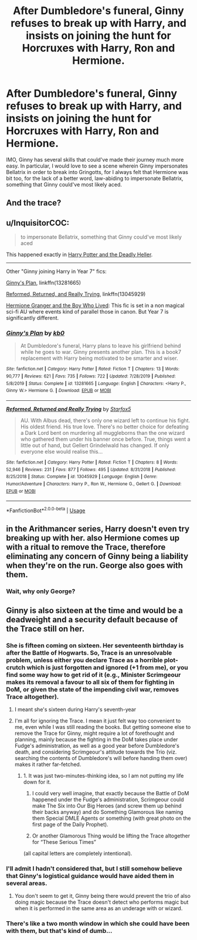 #+TITLE: After Dumbledore's funeral, Ginny refuses to break up with Harry, and insists on joining the hunt for Horcruxes with Harry, Ron and Hermione.

* After Dumbledore's funeral, Ginny refuses to break up with Harry, and insists on joining the hunt for Horcruxes with Harry, Ron and Hermione.
:PROPERTIES:
:Author: hxriniv
:Score: 4
:DateUnix: 1587015071.0
:DateShort: 2020-Apr-16
:FlairText: Prompt
:END:
IMO, Ginny has several skills that could've made their journey much more easy. In particular, I would love to see a scene wherein Ginny impersonates Bellatrix in order to break into Gringotts, for I always felt that Hermione was bit too, for the lack of a better word, law-abiding to impersonate Bellatrix, something that Ginny could've most likely aced.


** And the trace?
:PROPERTIES:
:Author: Lost_in_math
:Score: 4
:DateUnix: 1587119060.0
:DateShort: 2020-Apr-17
:END:


** u/InquisitorCOC:
#+begin_quote
  to impersonate Bellatrix, something that Ginny could've most likely aced
#+end_quote

This happened exactly in [[https://www.tthfanfic.org/Story-27958/DianeCastle+Harry+Potter+and+the+Deadly+Heller.htm][Harry Potter and the Deadly Heller]].

--------------

Other "Ginny joining Harry in Year 7" fics:

[[https://www.fanfiction.net/s/13281665/1/Ginny-s-Plan][Ginny's Plan]], linkffn(13281665)

[[https://www.fanfiction.net/s/13045929/1/Reformed-Returned-and-Really-Trying][Reformed, Returned, and Really Trying]], linkffn(13045929)

[[https://www.tthfanfic.org/Story-30822][Hermione Granger and the Boy Who Lived]]: This fic is set in a non magical sci-fi AU where events kind of parallel those in canon. But Year 7 is significantly different.
:PROPERTIES:
:Author: InquisitorCOC
:Score: 3
:DateUnix: 1587087680.0
:DateShort: 2020-Apr-17
:END:

*** [[https://www.fanfiction.net/s/13281665/1/][*/Ginny's Plan/*]] by [[https://www.fanfiction.net/u/1251524/kb0][/kb0/]]

#+begin_quote
  At Dumbledore's funeral, Harry plans to leave his girlfriend behind while he goes to war. Ginny presents another plan. This is a book7 replacement with Harry being motivated to be smarter and wiser.
#+end_quote

^{/Site/:} ^{fanfiction.net} ^{*|*} ^{/Category/:} ^{Harry} ^{Potter} ^{*|*} ^{/Rated/:} ^{Fiction} ^{T} ^{*|*} ^{/Chapters/:} ^{13} ^{*|*} ^{/Words/:} ^{90,777} ^{*|*} ^{/Reviews/:} ^{621} ^{*|*} ^{/Favs/:} ^{735} ^{*|*} ^{/Follows/:} ^{722} ^{*|*} ^{/Updated/:} ^{7/28/2019} ^{*|*} ^{/Published/:} ^{5/8/2019} ^{*|*} ^{/Status/:} ^{Complete} ^{*|*} ^{/id/:} ^{13281665} ^{*|*} ^{/Language/:} ^{English} ^{*|*} ^{/Characters/:} ^{<Harry} ^{P.,} ^{Ginny} ^{W.>} ^{Hermione} ^{G.} ^{*|*} ^{/Download/:} ^{[[http://www.ff2ebook.com/old/ffn-bot/index.php?id=13281665&source=ff&filetype=epub][EPUB]]} ^{or} ^{[[http://www.ff2ebook.com/old/ffn-bot/index.php?id=13281665&source=ff&filetype=mobi][MOBI]]}

--------------

[[https://www.fanfiction.net/s/13045929/1/][*/Reformed, Returned and Really Trying/*]] by [[https://www.fanfiction.net/u/2548648/Starfox5][/Starfox5/]]

#+begin_quote
  AU. With Albus dead, there's only one wizard left to continue his fight. His oldest friend. His true love. There's no better choice for defeating a Dark Lord bent on murdering all muggleborns than the one wizard who gathered them under his banner once before. True, things went a little out of hand, but Gellert Grindelwald has changed. If only everyone else would realise this...
#+end_quote

^{/Site/:} ^{fanfiction.net} ^{*|*} ^{/Category/:} ^{Harry} ^{Potter} ^{*|*} ^{/Rated/:} ^{Fiction} ^{T} ^{*|*} ^{/Chapters/:} ^{8} ^{*|*} ^{/Words/:} ^{52,946} ^{*|*} ^{/Reviews/:} ^{231} ^{*|*} ^{/Favs/:} ^{877} ^{*|*} ^{/Follows/:} ^{495} ^{*|*} ^{/Updated/:} ^{8/31/2018} ^{*|*} ^{/Published/:} ^{8/25/2018} ^{*|*} ^{/Status/:} ^{Complete} ^{*|*} ^{/id/:} ^{13045929} ^{*|*} ^{/Language/:} ^{English} ^{*|*} ^{/Genre/:} ^{Humor/Adventure} ^{*|*} ^{/Characters/:} ^{Harry} ^{P.,} ^{Ron} ^{W.,} ^{Hermione} ^{G.,} ^{Gellert} ^{G.} ^{*|*} ^{/Download/:} ^{[[http://www.ff2ebook.com/old/ffn-bot/index.php?id=13045929&source=ff&filetype=epub][EPUB]]} ^{or} ^{[[http://www.ff2ebook.com/old/ffn-bot/index.php?id=13045929&source=ff&filetype=mobi][MOBI]]}

--------------

*FanfictionBot*^{2.0.0-beta} | [[https://github.com/tusing/reddit-ffn-bot/wiki/Usage][Usage]]
:PROPERTIES:
:Author: FanfictionBot
:Score: 1
:DateUnix: 1587087694.0
:DateShort: 2020-Apr-17
:END:


** in the Arithmancer series, Harry doesn't even try breaking up with her. also Hermione comes up with a ritual to remove the Trace, therefore eliminating any concern of Ginny being a liability when they're on the run. George also goes with them.
:PROPERTIES:
:Author: trichstersongs
:Score: 3
:DateUnix: 1587102583.0
:DateShort: 2020-Apr-17
:END:

*** Wait, why only George?
:PROPERTIES:
:Author: hxriniv
:Score: 1
:DateUnix: 1587105796.0
:DateShort: 2020-Apr-17
:END:


** Ginny is also sixteen at the time and would be a deadweight and a security default because of the Trace still on her.
:PROPERTIES:
:Author: SnobbishWizard
:Score: 4
:DateUnix: 1587089463.0
:DateShort: 2020-Apr-17
:END:

*** She is fifteen coming on sixteen. Her seventeenth birthday is after the Battle of Hogwarts. So, Trace is an unresolvable problem, unless either you declare Trace as a horrible plot-crutch which is just forgotten and ignored (+1 from me), or you find some way how to get rid of it (e.g., Minister Scrimgeour makes its removal a favour to all six of them for fighting in DoM, or given the state of the impending civil war, removes Trace altogether).
:PROPERTIES:
:Author: ceplma
:Score: 4
:DateUnix: 1587102080.0
:DateShort: 2020-Apr-17
:END:

**** I meant she's sixteen during Harry's seventh-year
:PROPERTIES:
:Author: SnobbishWizard
:Score: 2
:DateUnix: 1587103163.0
:DateShort: 2020-Apr-17
:END:


**** I'm all for ignoring the Trace. I mean it just felt way too convenient to me, even while I was still reading the books. But getting someone else to remove the Trace for Ginny, might require a lot of forethought and planning, mainly because the fighting in the DoM takes place under Fudge's administration, as well as a good year before Dumbledore's death, and considering Scrimgeour's attitude towards the Trio (viz. searching the contents of Dumbledore's will before handing them over) makes it rather far-fetched.
:PROPERTIES:
:Author: hxriniv
:Score: 3
:DateUnix: 1587106287.0
:DateShort: 2020-Apr-17
:END:

***** 1. It was just two-minutes-thinking idea, so I am not putting my life down for it.

2. I could very well imagine, that exactly because the Battle of DoM happened under the Fudge's administration, Scrimgeour could make The Six into Our Big Heroes (and screw them up behind their backs anyway) and do Something Glamorous like naming them Special DMLE Agents or something (with great photo on the first page of the Daily Prophet).

3. Or another Glamorous Thing would be lifting the Trace altogether for “These Serious Times”

(all capital letters are completely intentional).
:PROPERTIES:
:Author: ceplma
:Score: 1
:DateUnix: 1587175106.0
:DateShort: 2020-Apr-18
:END:


*** I'll admit I hadn't considered that, but I still somehow believe that Ginny's logistical guidance would have aided them in several areas.
:PROPERTIES:
:Author: hxriniv
:Score: 1
:DateUnix: 1587095235.0
:DateShort: 2020-Apr-17
:END:

**** You don't seem to get it, Ginny being there would prevent the trio of also doing magic because the Trace doesn't detect who performs magic but when it is performed in the same area as an underage with or wizard.
:PROPERTIES:
:Author: SnobbishWizard
:Score: 2
:DateUnix: 1587176814.0
:DateShort: 2020-Apr-18
:END:


*** There's like a two month window in which she could have been with them, but that's kind of dumb...
:PROPERTIES:
:Author: thepotatobitchh
:Score: 1
:DateUnix: 1587096195.0
:DateShort: 2020-Apr-17
:END:

